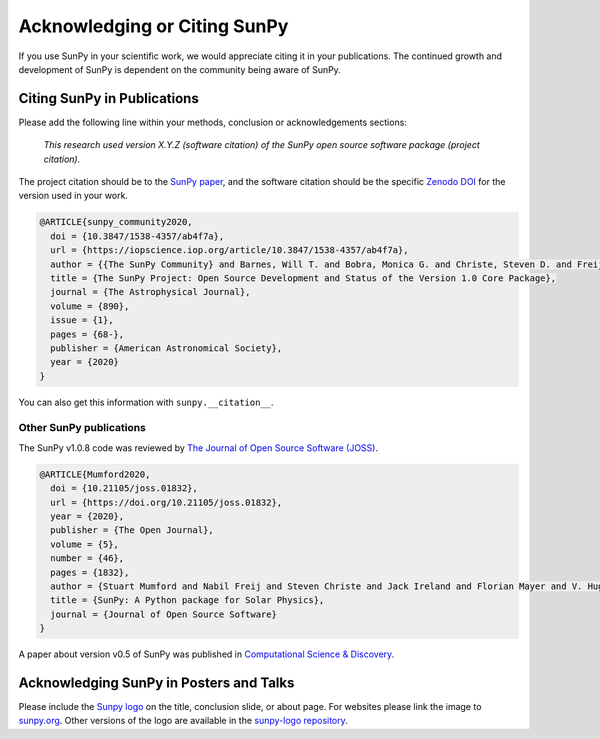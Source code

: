 Acknowledging or Citing SunPy
=============================

If you use SunPy in your scientific work, we would appreciate citing it in your publications.
The continued growth and development of SunPy is dependent on the community being aware of SunPy.

Citing SunPy in Publications
----------------------------

Please add the following line within your methods, conclusion or acknowledgements sections:

   *This research used version X.Y.Z (software citation) of the SunPy open source
   software package (project citation).*

The project citation should be to the `SunPy paper`_, and the software citation should be the specific `Zenodo DOI`_ for the version used in your work.

.. code:: bibtex

    @ARTICLE{sunpy_community2020,
      doi = {10.3847/1538-4357/ab4f7a},
      url = {https://iopscience.iop.org/article/10.3847/1538-4357/ab4f7a},
      author = {{The SunPy Community} and Barnes, Will T. and Bobra, Monica G. and Christe, Steven D. and Freij, Nabil and Hayes, Laura A. and Ireland, Jack and Mumford, Stuart and Perez-Suarez, David and Ryan, Daniel F. and Shih, Albert Y. and Chanda, Prateek and Glogowski, Kolja and Hewett, Russell and Hughitt, V. Keith and Hill, Andrew and Hiware, Kaustubh and Inglis, Andrew and Kirk, Michael S. F. and Konge, Sudarshan and Mason, James Paul and Maloney, Shane Anthony and Murray, Sophie A. and Panda, Asish and Park, Jongyeob and Pereira, Tiago M. D. and Reardon, Kevin and Savage, Sabrina and Sipőcz, Brigitta M. and Stansby, David and Jain, Yash and Taylor, Garrison and Yadav, Tannmay and Rajul, and Dang, Trung Kien},
      title = {The SunPy Project: Open Source Development and Status of the Version 1.0 Core Package},
      journal = {The Astrophysical Journal},
      volume = {890},
      issue = {1},
      pages = {68-},
      publisher = {American Astronomical Society},
      year = {2020}
    }

You can also get this information with ``sunpy.__citation__``.


Other SunPy publications
########################

The SunPy v1.0.8 code was reviewed by `The Journal of Open Source Software (JOSS) <https://joss.theoj.org/papers/10.21105/joss.01832>`__.

.. code:: bibtex

    @ARTICLE{Mumford2020,
      doi = {10.21105/joss.01832},
      url = {https://doi.org/10.21105/joss.01832},
      year = {2020},
      publisher = {The Open Journal},
      volume = {5},
      number = {46},
      pages = {1832},
      author = {Stuart Mumford and Nabil Freij and Steven Christe and Jack Ireland and Florian Mayer and V. Hughitt and Albert Shih and Daniel Ryan and Simon Liedtke and David Pérez-Suárez and Pritish Chakraborty and Vishnunarayan K and Andrew Inglis and Punyaslok Pattnaik and Brigitta Sipőcz and Rishabh Sharma and Andrew Leonard and David Stansby and Russell Hewett and Alex Hamilton and Laura Hayes and Asish Panda and Matt Earnshaw and Nitin Choudhary and Ankit Kumar and Prateek Chanda and Md Haque and Michael Kirk and Michael Mueller and Sudarshan Konge and Rajul Srivastava and Yash Jain and Samuel Bennett and Ankit Baruah and Will Barnes and Michael Charlton and Shane Maloney and Nicky Chorley and Himanshu  and Sanskar Modi and James Mason and Naman9639  and Jose Rozo and Larry Manley and Agneet Chatterjee and John Evans and Michael Malocha and Monica Bobra and Sourav Ghosh and Airmansmith97  and Dominik Stańczak and Ruben De Visscher and Shresth Verma and Ankit Agrawal and Dumindu Buddhika and Swapnil Sharma and Jongyeob Park and Matt Bates and Dhruv Goel and Garrison Taylor and Goran Cetusic and Jacob  and Mateo Inchaurrandieta and Sally Dacie and Sanjeev Dubey and Deepankar Sharma and Erik Bray and Jai Rideout and Serge Zahniy and Tomas Meszaros and Abhigyan Bose and André Chicrala and Ankit  and Chloé Guennou and Daniel D'Avella and Daniel Williams and Jordan Ballew and Nick Murphy and Priyank Lodha and Thomas Robitaille and Yash Krishan and Andrew Hill and Arthur Eigenbrot and Benjamin Mampaey and Bernhard Wiedemann and Carlos Molina and Duygu Keşkek and Ishtyaq Habib and Joseph Letts and Juanjo Bazán and Quinn Arbolante and Reid Gomillion and Yash Kothari and Yash Sharma and Abigail Stevens and Adrian Price-Whelan and Ambar Mehrotra and Arseniy Kustov and Brandon Stone and Trung Dang and Emmanuel Arias and Fionnlagh Dover and Freek Verstringe and Gulshan Kumar and Harsh Mathur and Igor Babuschkin and Jaylen Wimbish and Juan Buitrago-Casas and Kalpesh Krishna and Kaustubh Hiware and Manas Mangaonkar and Matthew Mendero and Mickaël Schoentgen and Norbert Gyenge and Ole Streicher and Rajasekhar Mekala and Rishabh Mishra and Shashank Srikanth and Sarthak Jain and Tannmay Yadav and Tessa Wilkinson and Tiago Pereira and Yudhik Agrawal and Jamescalixto  and Yasintoda  and Sophie Murray},
      title = {SunPy: A Python package for Solar Physics},
      journal = {Journal of Open Source Software}
    }


A paper about version v0.5 of SunPy was published in `Computational Science & Discovery <https://iopscience.iop.org/article/10.1088/1749-4699/8/1/014009>`__.



Acknowledging SunPy in Posters and Talks
----------------------------------------

Please include the `Sunpy logo`_ on the title, conclusion slide, or about page.
For websites please link the image to `sunpy.org`_.
Other versions of the logo are available in the `sunpy-logo repository`_.

.. _SunPy paper: https://doi.org/10.3847/1538-4357/ab4f7a
.. _SunPy JOSS paper: https://doi.org/10.21105/joss.01832
.. _Sunpy logo: https://sunpy.org/about/#acknowledging
.. _sunpy.org: https://sunpy.org/
.. _sunpy-logo repository: https://github.com/sunpy/sunpy-logo/
.. _Zenodo DOI: https://doi.org/10.5281/zenodo.591887
